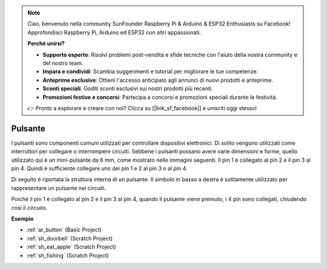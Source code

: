 .. note::

    Ciao, benvenuto nella community SunFounder Raspberry Pi & Arduino & ESP32 Enthusiasts su Facebook! Approfondisci Raspberry Pi, Arduino ed ESP32 con altri appassionati.

    **Perché unirsi?**

    - **Supporto esperto**: Risolvi problemi post-vendita e sfide tecniche con l'aiuto della nostra community e del nostro team.
    - **Impara e condividi**: Scambia suggerimenti e tutorial per migliorare le tue competenze.
    - **Anteprime esclusive**: Ottieni l'accesso anticipato agli annunci di nuovi prodotti e anteprime.
    - **Sconti speciali**: Goditi sconti esclusivi sui nostri prodotti più recenti.
    - **Promozioni festive e concorsi**: Partecipa a concorsi e promozioni speciali durante le festività.

    👉 Pronto a esplorare e creare con noi? Clicca su [|link_sf_facebook|] e unisciti oggi stesso!

.. _cpn_button:

Pulsante
==========

.. image:: img/button_1212.png
    :width: 400
    :align: center

I pulsanti sono componenti comuni utilizzati per controllare dispositivi elettronici. Di solito vengono utilizzati come interruttori per collegare o interrompere circuiti. Sebbene i pulsanti possano avere varie dimensioni e forme, quello utilizzato qui è un mini-pulsante da 6 mm, come mostrato nelle immagini seguenti.
Il pin 1 è collegato al pin 2 e il pin 3 al pin 4. Quindi è sufficiente collegare uno dei pin 1 e 2 al pin 3 o al pin 4.

Di seguito è riportata la struttura interna di un pulsante. Il simbolo in basso a destra è solitamente utilizzato per rappresentare un pulsante nei circuiti. 

.. image:: img/button_symbol.png
    :width: 400
    :align: center

Poiché il pin 1 è collegato al pin 2 e il pin 3 al pin 4, quando il pulsante viene premuto, i 4 pin sono collegati, chiudendo così il circuito.

.. image:: img/button_1212_size.png
    :width: 600
    :align: center

**Esempio**

* :ref:`ar_button` (Basic Project)
* :ref:`sh_doorbell` (Scratch Project)
* :ref:`sh_eat_apple` (Scratch Project)
* :ref:`sh_fishing` (Scratch Project)

